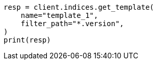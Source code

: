 // This file is autogenerated, DO NOT EDIT
// indices/put-index-template-v1.asciidoc:258

[source, python]
----
resp = client.indices.get_template(
    name="template_1",
    filter_path="*.version",
)
print(resp)
----
